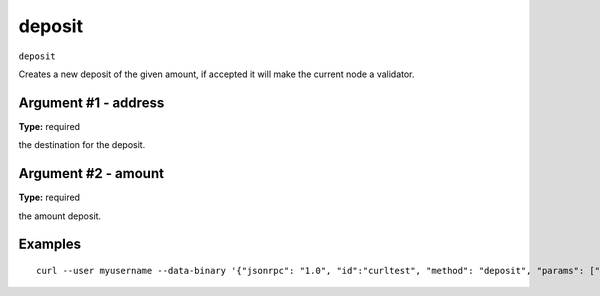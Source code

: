 .. Copyright (c) 2018 The Unit-e developers
   Distributed under the MIT software license, see the accompanying
   file LICENSE or https://opensource.org/licenses/MIT.

deposit
-------

``deposit``

Creates a new deposit of the given amount, if accepted it will make the current node a validator.

Argument #1 - address
~~~~~~~~~~~~~~~~~~~~~

**Type:** required

the destination for the deposit.

Argument #2 - amount
~~~~~~~~~~~~~~~~~~~~

**Type:** required

the amount deposit.

Examples
~~~~~~~~

::

  curl --user myusername --data-binary '{"jsonrpc": "1.0", "id":"curltest", "method": "deposit", "params": ["1D1ZrZNe3JUo7ZycKEYQQiQAWd9y54F4XX" 150000000000] }' -H 'content-type: text/plain;' http://127.0.0.1:7181/

